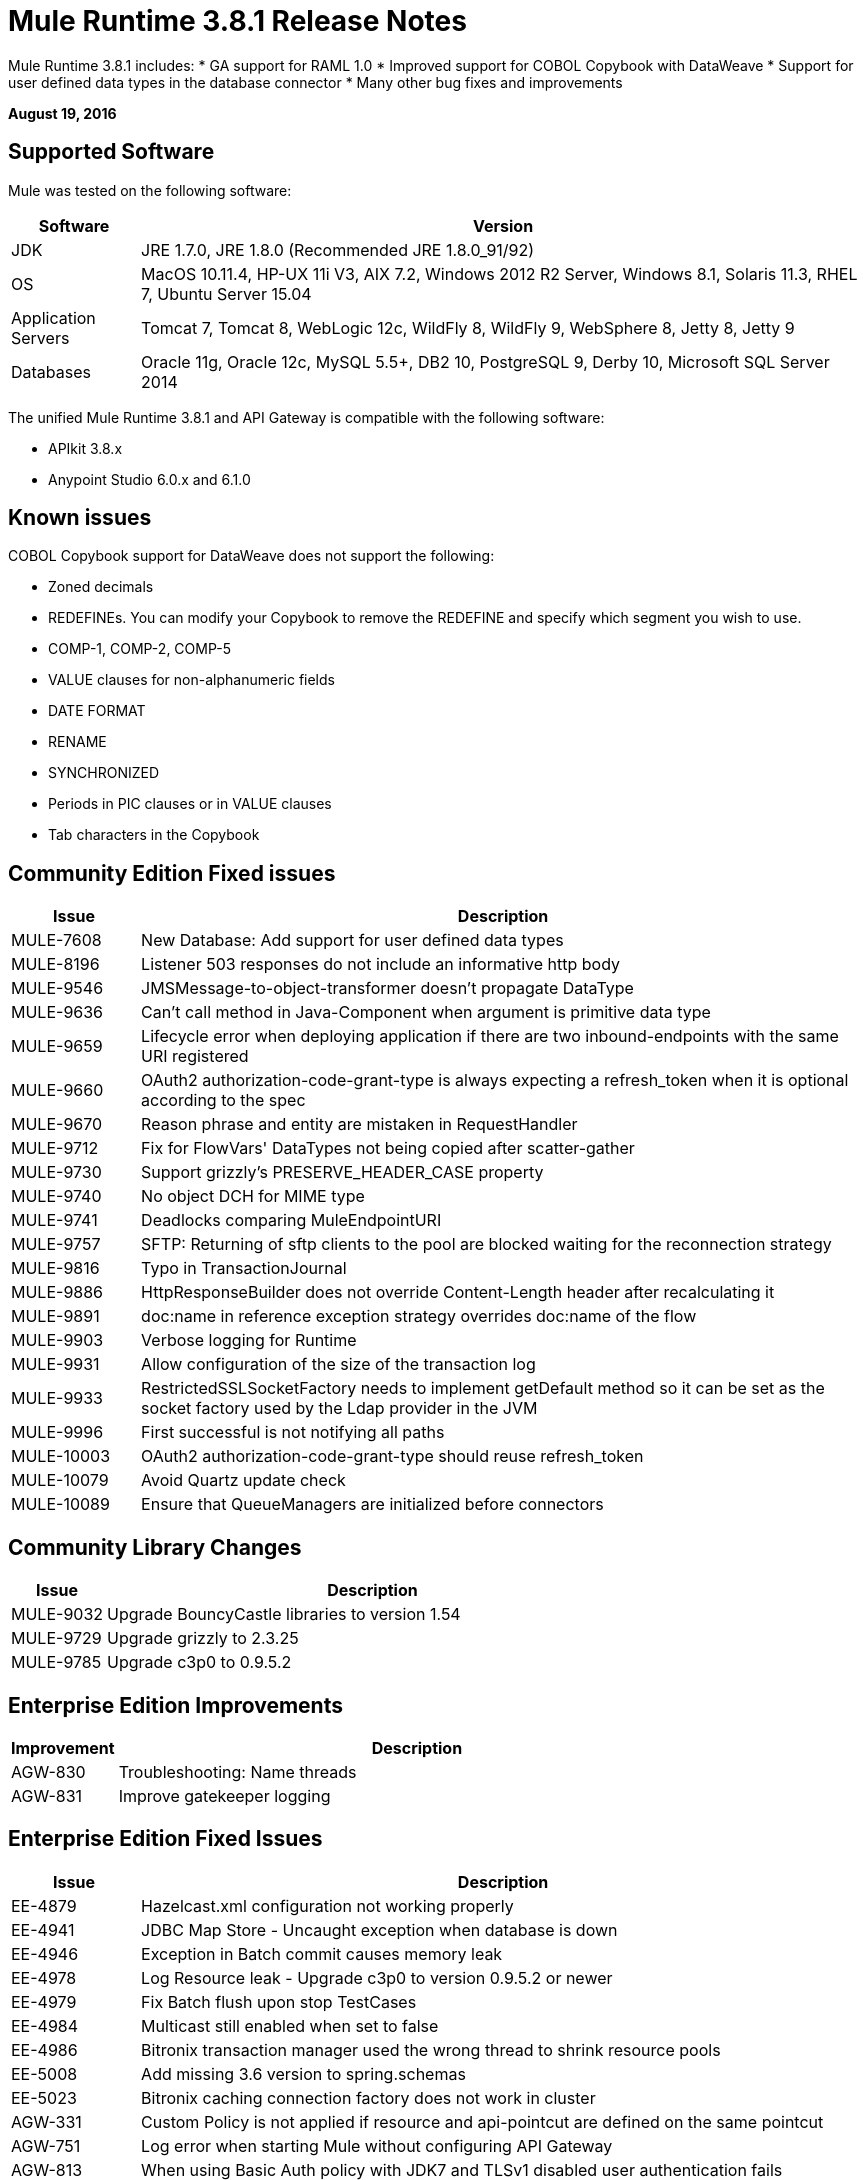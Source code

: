 = Mule Runtime 3.8.1 Release Notes
:keywords: mule, 3.8.1, runtime, release notes

Mule Runtime 3.8.1 includes:
* GA support for RAML 1.0
* Improved support for COBOL Copybook with DataWeave
* Support for user defined data types in the database connector
* Many other bug fixes and improvements

*August 19, 2016*

== Supported Software

Mule was tested on the following software:

[cols="15a,85a",options="header"]
|===
|Software |Version
|JDK |JRE 1.7.0, JRE 1.8.0 (Recommended JRE 1.8.0_91/92)
|OS |MacOS 10.11.4, HP-UX 11i V3, AIX 7.2, Windows 2012 R2 Server, Windows 8.1, Solaris 11.3, RHEL 7, Ubuntu Server 15.04
|Application Servers |Tomcat 7, Tomcat 8, WebLogic 12c, WildFly 8, WildFly 9, WebSphere 8, Jetty 8, Jetty 9
|Databases |Oracle 11g, Oracle 12c, MySQL 5.5+, DB2 10, PostgreSQL 9, Derby 10, Microsoft SQL Server 2014
|===

The unified Mule Runtime 3.8.1 and API Gateway is compatible with the following software:

* APIkit 3.8.x
* Anypoint Studio 6.0.x and 6.1.0

== Known issues

COBOL Copybook support for DataWeave does not support the following:

* Zoned decimals
* REDEFINEs. You can modify your Copybook to remove the REDEFINE and specify which segment you wish to use.
* COMP-1, COMP-2, COMP-5
* VALUE clauses for non-alphanumeric fields
* DATE FORMAT
* RENAME
* SYNCHRONIZED
* Periods in PIC clauses or in VALUE clauses
* Tab characters in the Copybook

== Community Edition Fixed issues

[cols="15a,85a",options="header"]
|===
|Issue |Description
| MULE-7608 | New Database: Add support for user defined data types
| MULE-8196 | Listener 503 responses do not include an informative http body
| MULE-9546 | JMSMessage-to-object-transformer doesn't propagate DataType
| MULE-9636 | Can't call method in Java-Component when argument is primitive data type
| MULE-9659 | Lifecycle error when deploying application if there are two inbound-endpoints with the same URI registered
| MULE-9660 | OAuth2 authorization-code-grant-type is always expecting a refresh_token when it is optional according to the spec
| MULE-9670 | Reason phrase and entity are mistaken in RequestHandler
| MULE-9712 | Fix for FlowVars' DataTypes not being copied after scatter-gather
| MULE-9730 | Support grizzly's PRESERVE_HEADER_CASE property
| MULE-9740 | No object DCH for MIME type
| MULE-9741 | Deadlocks comparing MuleEndpointURI
| MULE-9757 | SFTP: Returning of sftp clients to the pool are blocked waiting for the reconnection strategy
| MULE-9816 | Typo in TransactionJournal
| MULE-9886 | HttpResponseBuilder does not override Content-Length header after recalculating it
| MULE-9891 | doc:name in reference exception strategy overrides doc:name of the flow
| MULE-9903 | Verbose logging for Runtime
| MULE-9931 | Allow configuration of the size of the transaction log
| MULE-9933 | RestrictedSSLSocketFactory needs to implement getDefault method so it can be set as the socket factory used by the Ldap provider in the JVM
| MULE-9996 | First successful is not notifying all paths
| MULE-10003 | OAuth2 authorization-code-grant-type should reuse refresh_token
| MULE-10079 | Avoid Quartz update check
| MULE-10089 | Ensure that QueueManagers are initialized before connectors
|===

== Community Library Changes

[cols="15a,85a",options="header"]
|===
|Issue |Description
|MULE-9032| Upgrade BouncyCastle libraries to version 1.54
|MULE-9729| Upgrade grizzly to 2.3.25
|MULE-9785| Upgrade c3p0 to 0.9.5.2
|===

== Enterprise Edition Improvements

[cols="15a,85a",options="header"]
|===
|Improvement |Description
|AGW-830 | Troubleshooting: Name threads
|AGW-831 | Improve gatekeeper logging
|===

== Enterprise Edition Fixed Issues

[cols="15a,85a",options="header"]
|===
|Issue |Description
| EE-4879 | Hazelcast.xml configuration not working properly
| EE-4941 | JDBC Map Store - Uncaught exception when database is down
| EE-4946 | Exception in Batch commit causes memory leak
| EE-4978 | Log Resource leak - Upgrade c3p0 to version 0.9.5.2 or newer
| EE-4979 | Fix Batch flush upon stop TestCases
| EE-4984 | Multicast still enabled when set to false
| EE-4986 | Bitronix transaction manager used the wrong thread to shrink resource pools
| EE-5008 | Add missing 3.6 version to spring.schemas
| EE-5023 | Bitronix caching connection factory does not work in cluster
|AGW-331 | Custom Policy is not applied if resource and api-pointcut are defined on the same pointcut
|AGW-751 | Log error when starting Mule without configuring API Gateway
|AGW-813 | When using Basic Auth policy with JDK7 and TLSv1 disabled user authentication fails
|AGW-817 | ThreatProtectionPolicies break app with DataWeave
|AGW-818 | Flush throttling/rate limiting data to disk on shutdown
|AGW-826 | Resource level pointcuts are not working with Gateway RAML proxy v3 component
|AGW-827 | Throttling policy does not work with resource level pointcuts using RAML Proxy
|AGW-835 | Remove client secret from logs
|AGW-836 | External Token Policy fails in OpenAM when scopes are configured
|AGW-839 | Policy violations for Throttling policy are not sent
|AGW-844 | Policy is unapplied after unapplying a second policy with a pointcut affecting the same endpoint
|AGW-847 | When Rate Limiting/Throttling custom policy is unapplied and then applied again, counters are not reset
|AGW-850 | RateLimit policy is unapplied silently when a second rate limit policy is applied to the same resource
|AGW-851 | Exception is thrown if per resource level policy is applied when API Gateway restarts
|AGW-855 | Race condition obtaining JWT from apiplatform and making depending calls
|AGW-857 | Client ID enforcement is not correctly applied when using per resource level injection
|===


== Enterprise Edition Library Changes
None

== Migration Guide

If you're migrating from 3.8.0 and using link:/mule-user-guide/v/3.8/using-maven-in-mule-esb[Mule with Maven] and you are using DataWeave in your projects, you must modify the POM reference to DataWeave, as it has now changed name slightly. See link:/mule-user-guide/v/3.8/dataweave-xml-reference#maven-dependency-snippet[DataWeave XML Reference] for more details.

== See Also

* link:http://training.mulesoft.com[MuleSoft Training]
* link:https://www.mulesoft.com/webinars[MuleSoft Webinars]
* link:http://blogs.mulesoft.com[MuleSoft Blogs]
* link:http://forums.mulesoft.com[MuleSoft Forums]

